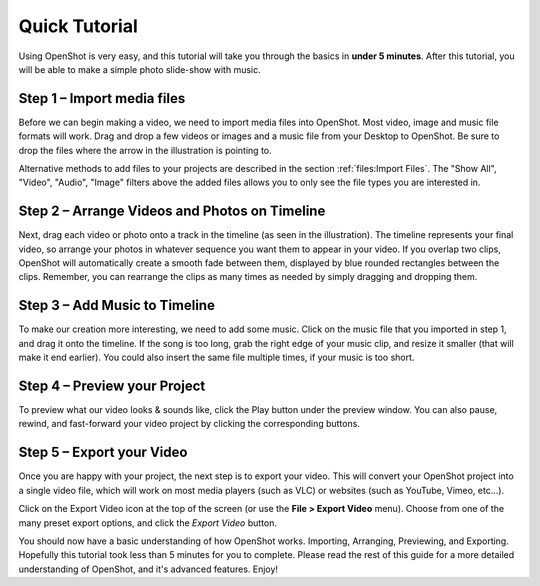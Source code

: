 .. Copyright (c) 2008-2016 OpenShot Studios, LLC
 (http://www.openshotstudios.com). This file is part of
 OpenShot Video Editor (http://www.openshot.org), an open-source project
 dedicated to delivering high quality video editing and animation solutions
 to the world.

.. OpenShot Video Editor is free software: you can redistribute it and/or modify
 it under the terms of the GNU General Public License as published by
 the Free Software Foundation, either version 3 of the License, or
 (at your option) any later version.

.. OpenShot Video Editor is distributed in the hope that it will be useful,
 but WITHOUT ANY WARRANTY; without even the implied warranty of
 MERCHANTABILITY or FITNESS FOR A PARTICULAR PURPOSE.  See the
 GNU General Public License for more details.

.. You should have received a copy of the GNU General Public License
 along with OpenShot Library.  If not, see <http://www.gnu.org/licenses/>.

Quick Tutorial
==============

Using OpenShot is very easy, and this tutorial will take you through the basics in
**under 5 minutes**. After this tutorial, you will be able to make a simple photo
slide-show with music.

Step 1 – Import media files
---------------------------

Before we can begin making a video, we need to import media files into OpenShot. Most video,
image and music file formats will work. Drag and drop a few videos or images and a music file
from your Desktop to OpenShot. Be sure to drop the files where the
arrow in the illustration is pointing to.

.. image:: images/quick-start-drop-files.jpg

Alternative methods to add files to your projects are described in the section
:ref:`files:Import Files`.
The "Show All", "Video", "Audio", "Image" filters above the added files
allows you to only see the file types you are interested in.

Step 2 – Arrange Videos and Photos on Timeline
----------------------------------------------

Next, drag each video or photo onto a track in the timeline (as seen in the illustration).
The timeline represents your final video, so arrange your photos in whatever sequence you want
them to appear in your video. If you overlap two clips, OpenShot will automatically create a
smooth fade between them, displayed by blue rounded rectangles between the clips. Remember,
you can rearrange the clips as many times as needed by simply dragging and dropping them.

.. image:: images/quick-start-timeline-drop.jpg

Step 3 – Add Music to Timeline
------------------------------

To make our creation more interesting, we need to add some music. Click on the music
file that you imported in step 1, and drag it onto the timeline. If the song is too long, grab
the right edge of your music clip, and resize it smaller (that will make it end earlier). You
could also insert the same file multiple times, if your music is too short.

.. image:: images/quick-start-music.jpg

Step 4 – Preview your Project
------------------------------

To preview what our video looks & sounds like, click the Play button under the preview window.
You can also pause, rewind, and fast-forward your video project by clicking the corresponding
buttons.

.. image:: images/quick-start-play.jpg

Step 5 – Export your Video
---------------------------

Once you are happy with your project, the next step is to export your video.
This will convert your OpenShot project into a single video file, which will work on most
media players (such as VLC) or websites (such as YouTube, Vimeo, etc...).

Click on the Export Video icon at the top of the screen (or use the **File > Export Video** menu).
Choose from one of the many preset export options, and click the *Export Video* button.

.. image:: images/quick-start-export.jpg

You should now have a basic understanding of how OpenShot works. Importing, Arranging,
Previewing, and Exporting. Hopefully this tutorial took less than 5 minutes for you to
complete. Please read the rest of this guide for a more detailed understanding of OpenShot,
and it's advanced features. Enjoy!
